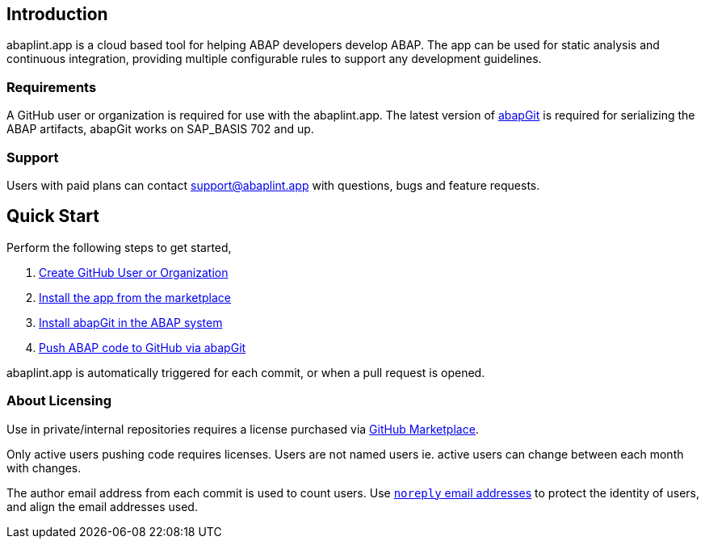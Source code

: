 == Introduction
abaplint.app is a cloud based tool for helping ABAP developers develop ABAP. The app can be used for static analysis and continuous integration, providing multiple configurable rules to support any development guidelines.

=== Requirements
A GitHub user or organization is required for use with the abaplint.app.
The latest version of link:https://abapgit.org[abapGit] is required for serializing the ABAP artifacts, abapGit works on SAP_BASIS 702 and up.

=== Support
Users with paid plans can contact support@abaplint.app with questions, bugs and feature requests.

== Quick Start

Perform the following steps to get started,

. link:https://github.com/join[Create GitHub User or Organization]
. link:https://github.com/marketplace/abaplint[Install the app from the marketplace]
. link:https://docs.abapgit.org/guide-install.html[Install abapGit in the ABAP system]
. link:https://docs.abapgit.org/guide-stage-commit.html[Push ABAP code to GitHub via abapGit]

abaplint.app is automatically triggered for each commit, or when a pull request is opened.

=== About Licensing

Use in private/internal repositories requires a license purchased via link:https://github.com/marketplace/abaplint[GitHub Marketplace].

Only active users pushing code requires licenses. Users are not named users ie. active users can change between each month with changes.

The author email address from each commit is used to count users. Use link:https://docs.github.com/en/account-and-profile/setting-up-and-managing-your-personal-account-on-github/managing-email-preferences/blocking-command-line-pushes-that-expose-your-personal-email-address[`noreply` email addresses] to protect the identity of users, and align the email addresses used.
